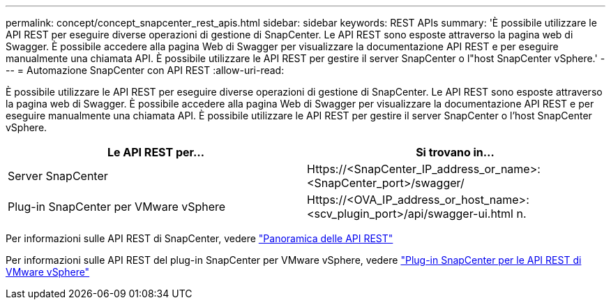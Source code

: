 ---
permalink: concept/concept_snapcenter_rest_apis.html 
sidebar: sidebar 
keywords: REST APIs 
summary: 'È possibile utilizzare le API REST per eseguire diverse operazioni di gestione di SnapCenter. Le API REST sono esposte attraverso la pagina web di Swagger. È possibile accedere alla pagina Web di Swagger per visualizzare la documentazione API REST e per eseguire manualmente una chiamata API. È possibile utilizzare le API REST per gestire il server SnapCenter o l"host SnapCenter vSphere.' 
---
= Automazione SnapCenter con API REST
:allow-uri-read: 


[role="lead"]
È possibile utilizzare le API REST per eseguire diverse operazioni di gestione di SnapCenter. Le API REST sono esposte attraverso la pagina web di Swagger. È possibile accedere alla pagina Web di Swagger per visualizzare la documentazione API REST e per eseguire manualmente una chiamata API. È possibile utilizzare le API REST per gestire il server SnapCenter o l'host SnapCenter vSphere.

|===
| Le API REST per... | Si trovano in... 


 a| 
Server SnapCenter
 a| 
Https://<SnapCenter_IP_address_or_name>:<SnapCenter_port>/swagger/



 a| 
Plug-in SnapCenter per VMware vSphere
 a| 
Https://<OVA_IP_address_or_host_name>:<scv_plugin_port>/api/swagger-ui.html n.

|===
Per informazioni sulle API REST di SnapCenter, vedere link:../sc-automation/overview_rest_apis.html["Panoramica delle API REST"^]

Per informazioni sulle API REST del plug-in SnapCenter per VMware vSphere, vedere https://docs.netapp.com/us-en/sc-plugin-vmware-vsphere/scpivs44_rest_apis_overview.html["Plug-in SnapCenter per le API REST di VMware vSphere"^]
